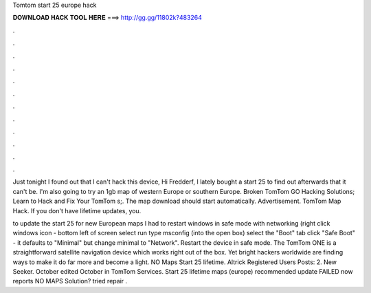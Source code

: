 Tomtom start 25 europe hack



𝐃𝐎𝐖𝐍𝐋𝐎𝐀𝐃 𝐇𝐀𝐂𝐊 𝐓𝐎𝐎𝐋 𝐇𝐄𝐑𝐄 ===> http://gg.gg/11802k?483264



.



.



.



.



.



.



.



.



.



.



.



.

Just tonight I found out that I can't hack this device, Hi Fredderf, I lately bought a start 25 to find out afterwards that it can't be. I'm also going to try an 1gb map of western Europe or southern Europe. Broken TomTom GO Hacking Solutions; Learn to Hack and Fix Your TomTom s;. The map download should start automatically. Advertisement. TomTom Map Hack. If you don't have lifetime updates, you.

to update the start 25 for new European maps I had to restart windows in safe mode with networking (right click windows icon - bottom left of screen select run type msconfig (into the open box) select the "Boot" tab click "Safe Boot" - it defaults to "Minimal" but change minimal to "Network". Restart the device in safe mode. The TomTom ONE is a straightforward satellite navigation device which works right out of the box. Yet bright hackers worldwide are finding ways to make it do far more and become a light. NO Maps Start 25 lifetime. Altrick Registered Users Posts: 2. New Seeker. October edited October in TomTom Services. Start 25 lifetime maps (europe) recommended update FAILED now reports NO MAPS Solution? tried repair .
